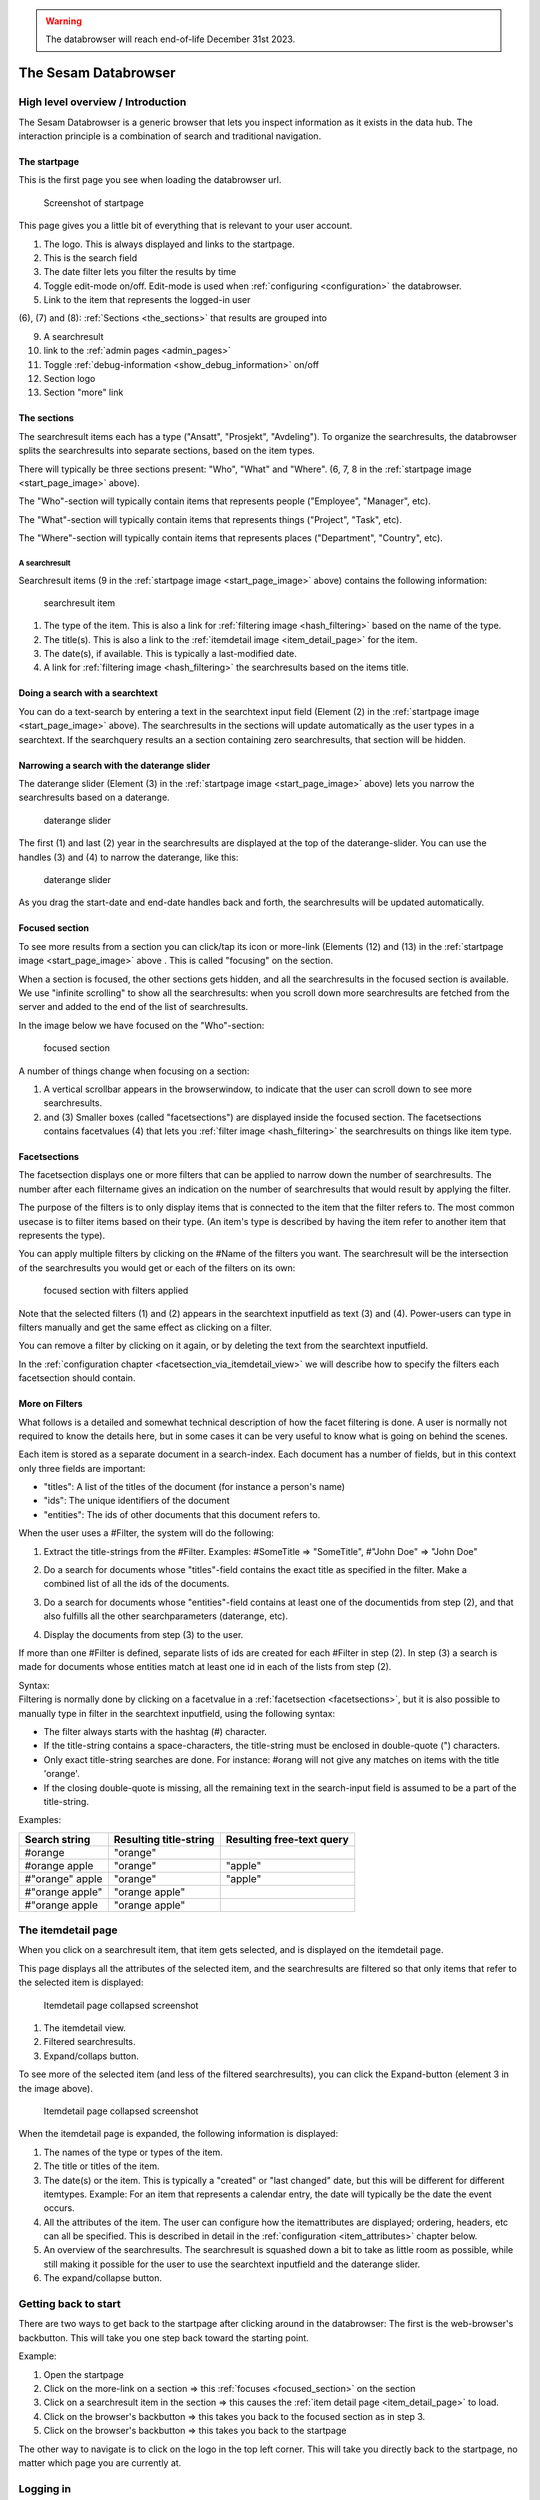 .. warning::

  The databrowser will reach end-of-life December 31st 2023.

The Sesam Databrowser
=====================

High level overview / Introduction
----------------------------------

The Sesam Databrowser is a generic browser that lets you inspect
information as it exists in the data hub. The interaction principle is a
combination of search and traditional navigation.

The startpage
^^^^^^^^^^^^^

This is the first page you see when loading the databrowser url.

.. _start_page_image:

.. figure:: ./databrowser-guide-images/startpage.png
   :width: 800 px
   :alt: Screenshot of startpage

   Screenshot of startpage

This page gives you a little bit of everything that is relevant to your
user account.

(1) The logo. This is always displayed and links to the startpage.

(2) This is the search field

(3) The date filter lets you filter the results by time

(4) Toggle edit-mode on/off. Edit-mode is used when :ref:`configuring <configuration>` the databrowser.

(5) Link to the item that represents the logged-in user

(6), (7) and (8): :ref:`Sections <the_sections>` that results are grouped
into

(9)  A searchresult

(10) link to the :ref:`admin pages <admin_pages>`

(11) Toggle :ref:`debug-information <show_debug_information>` on/off

(12) Section logo

(13) Section "more" link

.. _the_sections:

The sections
^^^^^^^^^^^^

The searchresult items each has a type ("Ansatt", "Prosjekt",
"Avdeling"). To organize the searchresults, the databrowser splits the
searchresults into separate sections, based on the item types.

There will typically be three sections present: "Who", "What" and
"Where". (6, 7, 8 in the :ref:`startpage image <start_page_image>` above).

The "Who"-section will typically contain items that represents people
("Employee", "Manager", etc).

The "What"-section will typically contain items that represents things
("Project", "Task", etc).

The "Where"-section will typically contain items that represents places
("Department", "Country", etc).

A searchresult
~~~~~~~~~~~~~~

Searchresult items (9 in the :ref:`startpage image <start_page_image>` above) contains the following information:

.. figure:: ./databrowser-guide-images/resultitem.png
   :alt: searchresult item

   searchresult item

(1) The type of the item. This is also a link for
    :ref:`filtering image <hash_filtering>` based on the name of the type.

(2) The title(s). This is also a link to the :ref:`itemdetail image <item_detail_page>` for the item.

(3) The date(s), if available. This is typically a last-modified date.

(4) A link for :ref:`filtering image <hash_filtering>` the searchresults based
    on the items title.

Doing a search with a searchtext
^^^^^^^^^^^^^^^^^^^^^^^^^^^^^^^^

You can do a text-search by entering a text in the searchtext input
field (Element (2) in the :ref:`startpage image <start_page_image>` above). The searchresults in the sections will update automatically as
the user types in a searchtext. If the searchquery results an a section
containing zero searchresults, that section will be hidden.

.. _daterange_slider:

Narrowing a search with the daterange slider
^^^^^^^^^^^^^^^^^^^^^^^^^^^^^^^^^^^^^^^^^^^^

The daterange slider (Element (3) in the :ref:`startpage image <start_page_image>` above) lets you narrow the searchresults
based on a daterange.

.. figure:: ./databrowser-guide-images/daterange.png
   :alt: daterange slider

   daterange slider

The first (1) and last (2) year in the searchresults are displayed at
the top of the daterange-slider. You can use the handles (3) and (4) to
narrow the daterange, like this:

.. figure:: ./databrowser-guide-images/daterange_in_action.png
   :alt: daterange slider

   daterange slider

As you drag the start-date and end-date handles back and forth, the
searchresults will be updated automatically.

.. _focused_section:

Focused section
^^^^^^^^^^^^^^^

To see more results from a section you can click/tap its icon or
more-link (Elements (12) and (13) in the :ref:`startpage image <start_page_image>` above . This is called "focusing" on the
section.

When a section is focused, the other sections gets hidden, and all the
searchresults in the focused section is available. We use "infinite
scrolling" to show all the searchresults: when you scroll down more
searchresults are fetched from the server and added to the end of the
list of searchresults.

In the image below we have focused on the "Who"-section:

.. figure:: ./databrowser-guide-images/focused_section.png
   :width: 800 px
   :alt: focused section

   focused section

A number of things change when focusing on a section:

(1) A vertical scrollbar appears in the browserwindow, to indicate that
    the user can scroll down to see more searchresults.

(2) and (3) Smaller boxes (called "facetsections") are displayed inside
    the focused section. The facetsections contains facetvalues (4) that
    lets you :ref:`filter image <hash_filtering>` the searchresults on things
    like item type.

.. _facetsections:

Facetsections
^^^^^^^^^^^^^

The facetsection displays one or more filters that can be applied to
narrow down the number of searchresults. The number after each
filtername gives an indication on the number of searchresults that would
result by applying the filter.

The purpose of the filters is to only display items that is connected to
the item that the filter refers to. The most common usecase is to filter
items based on their type. (An item's type is described by having the
item refer to another item that represents the type).

You can apply multiple filters by clicking on the #Name of the filters
you want. The searchresult will be the intersection of the searchresults
you would get or each of the filters on its own:

.. figure:: ./databrowser-guide-images/focused_section_with_filters_applied.png
   :width: 800 px
   :alt: focused section with filters applied

   focused section with filters applied

Note that the selected filters (1) and (2) appears in the searchtext
inputfield as text (3) and (4). Power-users can type in filters manually
and get the same effect as clicking on a filter.

You can remove a filter by clicking on it again, or by deleting the text
from the searchtext inputfield.

In the :ref:`configuration chapter <facetsection_via_itemdetail_view>` we
will describe how to specify the filters each facetsection should
contain.

.. _hash_filtering:

More on Filters
^^^^^^^^^^^^^^^

What follows is a detailed and somewhat technical description of how the
facet filtering is done. A user is normally not required to know the
details here, but in some cases it can be very useful to know what is
going on behind the scenes.

Each item is stored as a separate document in a search-index. Each
document has a number of fields, but in this context only three fields
are important:

-  "titles": A list of the titles of the document (for instance a
   person's name)
-  "ids": The unique identifiers of the document
-  "entities": The ids of other documents that this document refers to.

When the user uses a #Filter, the system will do the following:

1. Extract the title-strings from the #Filter. Examples: #SomeTitle =>
   "SomeTitle", #"John Doe" => "John Doe"

2. | Do a search for documents whose "titles"-field contains the exact
     title as specified in the filter. Make a
   | combined list of all the ids of the documents.

3. Do a search for documents whose "entities"-field contains at least
   one of the documentids from step (2), and that also fulfills all the
   other searchparameters (daterange, etc).

4. Display the documents from step (3) to the user.

If more than one #Filter is defined, separate lists of ids are created
for each #Filter in step (2). In step (3) a search is made for documents
whose entities match at least one id in each of the lists from step (2).

| Syntax:
| Filtering is normally done by clicking on a facetvalue in a
  :ref:`facetsection <facetsections>`, but it is also possible to manually
  type in filter in the searchtext inputfield, using the following
  syntax:

-  The filter always starts with the hashtag (#) character.
-  If the title-string contains a space-characters, the title-string
   must be enclosed in double-quote (") characters.
-  Only exact title-string searches are done. For instance: #orang will
   not give any matches on items with the title 'orange'.
-  If the closing double-quote is missing, all the remaining text in the
   search-input field is assumed to be a part of the title-string.

Examples:

=============== ====================== =========================
Search string   Resulting title-string Resulting free-text query
=============== ====================== =========================
#orange         "orange"
#orange apple   "orange"               "apple"
#"orange" apple "orange"               "apple"
#"orange apple" "orange apple"
#"orange apple  "orange apple"
=============== ====================== =========================

.. _item_detail_page:

The itemdetail page
-------------------

When you click on a searchresult item, that item gets selected, and is
displayed on the itemdetail page.

This page displays all the attributes of the selected item, and the
searchresults are filtered so that only items that refer to the selected
item is displayed:

.. figure:: ./databrowser-guide-images/itemdetail_page_collapsed.png
   :width: 800 px
   :alt: Itemdetail page collapsed screenshot

   Itemdetail page collapsed screenshot

(1) The itemdetail view.

(2) Filtered searchresults.

(3) Expand/collaps button.

To see more of the selected item (and less of the filtered
searchresults), you can click the Expand-button (element 3 in the image
above).

.. figure:: ./databrowser-guide-images/itemdetail_page_expanded.png
   :width: 800 px
   :alt: Itemdetail page collapsed screenshot

   Itemdetail page collapsed screenshot

When the itemdetail page is expanded, the following information is
displayed:

(1) The names of the type or types of the item.

(2) The title or titles of the item.

(3) The date(s) or the item. This is typically a "created" or "last
    changed" date, but this will be different for different itemtypes.
    Example: For an item that represents a calendar entry, the date will
    typically be the date the event occurs.

(4) All the attributes of the item. The user can configure how the
    itemattributes are displayed; ordering, headers, etc can all be
    specified. This is described in detail in the :ref:`configuration <item_attributes>`
    chapter below.

(5) An overview of the searchresults. The searchresult is squashed down
    a bit to take as little room as possible, while still making it
    possible for the user to use the searchtext inputfield and the
    daterange slider.

(6) The expand/collapse button.

Getting back to start
---------------------

There are two ways to get back to the startpage after clicking around in
the databrowser: The first is the web-browser's backbutton. This will
take you one step back toward the starting point.

Example:

1. Open the startpage

2. Click on the more-link on a section => this :ref:`focuses <focused_section>` on the section

3. Click on a searchresult item in the section => this causes the :ref:`item detail page <item_detail_page>` to load.

4. Click on the browser's backbutton => this takes you back to the
   focused section as in step 3.

5. Click on the browser's backbutton => this takes you back to the
   startpage

The other way to navigate is to click on the logo in the top left
corner. This will take you directly back to the startpage, no matter
which page you are currently at.

Logging in
----------

TODO: explain how authentication works:

Authentication with google
^^^^^^^^^^^^^^^^^^^^^^^^^^

Authentication with microsoft live
^^^^^^^^^^^^^^^^^^^^^^^^^^^^^^^^^^

Authentication via a frontend proxy server
^^^^^^^^^^^^^^^^^^^^^^^^^^^^^^^^^^^^^^^^^^

User object
^^^^^^^^^^^

The "user object" is the item that represents the currently logged-in
user. This item will not be displayed in any searchresults, but can be
reached by clicking on the little person-icon in the top right corner.

.. _databrowser_configuration:

Configuration
-------------

Specifying what appears in the "Who"-section.
^^^^^^^^^^^^^^^^^^^^^^^^^^^^^^^^^^^^^^^^^^^^^

As mentioned in the :ref:`chapter about "Sections" <the_sections>`, the
searchresults are organized into different sections (for instance "Who",
"What", "Where" and "Why), based on the type of each searchresult item.

You can select which section an item type belongs to via the itemdetail
page. This is done as follows:

-  Go to the startpage
-  Click on the first search-result in the "Where"-section. This opens
   the itemdetail view.
-  Click on the expand-button, if needed
-  Click on the "edit"-button (The little pencil in the top right corner
   of the browserwindow). This changes the view to "edit"-mode, see the
   screenshot below.

.. figure:: ./databrowser-guide-images/itemdetail_page_editmode.png
   :width: 800 px
   :alt: itemdetail page editmode

   itemdetail page editmode

1) At the top of the itemdetail view all the types of the selected item
   will be displayed. After each type name is listed the section that
   items of that type will appear in. If the link after a type says
   "Unknown", it means that that itemtype hasn't been assigned to a
   section. The item may have more than one type, but at least one of
   the types will be assigned to the "Where"-section.

-  To change which section the item appears in, click on the sectioname
   link after the itemtype (element (1) in the screenshot above. This
   will open a dialogbox where you can select one of the "Who", "What",
   "Where" sections. Select "What".

.. figure:: ./databrowser-guide-images/itemdetail_page_editmode_sectiondialog.png
   :alt: itemdetail page editmode

   itemdetail page editmode

You can now return to the front page (by clicking on the sesam-logo in
the top left corner) to see who your change has affected the
searchresults: The item will now have been moved from the "Where" to the
"What" section.

Note: It is a good idea to change the section back to the original value
afterwards; all the changes you make apply to all users, not just to
you. Click the browsers back-button to go back to the itemdetail page
and select the "Where"- section again.

.. _facetsection_via_itemdetail_view:

Specifying what appears in a facetsection via the itemdetail view.
^^^^^^^^^^^^^^^^^^^^^^^^^^^^^^^^^^^^^^^^^^^^^^^^^^^^^^^^^^^^^^^^^^

The content of the :ref:`facetsections <facetsections>` can also be
specified on the itemdetail page. In this example we will add the
"Avdeling"-

Click on the "What"-heading to to focus on the "What"-section. The
section will expand to take up the full width of the screen, and will
display a "What" facetsection.

Lets assume that we want to have a "Hvor" facetsection that displays the
values of the "departmentid" attribute.

-  Go to the front page and click on the first searchresult in the
   "Hvem"-section
-  Click on the "expand"-link if neccessary, to make the itemdetail view
   take up the whole browserwindow.
-  Click on the "edit"-button (The little pencil in the top right corner
   of the browserwindow)
-  Find the "departmentid" label and click on it. This opens a dialog
   where you can configure the attribute.
-  Select "Hvor" in the "Facet section" dropdown (1) and click the
   submit-button (2).

.. figure:: ./databrowser-guide-images/itemattributes_config_facetsection.png
   :alt: Facet section dropdown

   Facet section dropdown

-  Click on the sesam-logo in the top left corner to go back to the
   front page
-  Click on the "more"-link in the bottom right corner of the
   "Hvem"-section

The "Hvem"-section will now display a "Hvor"-facetsection (in addition
to the old "Hva"-facetsection). As before: If this is a production
system is is a good idea to revert your changes afterwards.

Display fields
^^^^^^^^^^^^^^

Some of the fields of an item has a special significance, and we often
want to display the fields in a more prominent place than the generic
field list. There are three different types of display fields:

.. figure:: ./databrowser-guide-images/itemdetail_page_displayfield_nonedit.png
   :width: 800 px
   :alt: itemdetail page with displayfields

   itemdetail page with displayfields

(1) "Title"-fields are displayed as the title(s) of an item. Typically
    usage: a persons full name.

(2) "Description"-fields are displayed below the titles. They are
    typically used to display a longer text that describes the item
    somehow.

(3) "Date"-fields describes the dates of the item. This can be things
    like "created date" or "modification date", "birth date".

A field is assigned to a display-field via the edit-mode in the
itemdetail-page:

.. figure:: ./databrowser-guide-images/itemdetail_page_editmode_displayfield_description_original.png
   :width: 800 px
   :alt: itemdetail page with displayfields

   itemdetail page with displayfields

To change the display-field setting, select a setting from the dropdown
(1) and click the submit-button (2).

Only the display-field settings that apply to a particular field; in the
example above we are looking at a text-field, so the "Date"
display-field setting is not available in this case.

Search fields
^^^^^^^^^^^^^

Search-fields are similar to display-fields, in that they are item
fields with some special significance. But while the display-fields
settings describes how a field is displayed to the user, the
search-field settings describe how a field is used when searching for
data.

There are three different kinds of search-fields:

1. "Title": These fields are used when doing using a :ref:`#TitleFilter <hash_filtering>`. See the :ref:`hash_filtering` chapter
2. "Date": These fields are used when narrowing a set of searchresults
   with the :ref:`daterange slider <daterange_slider>`.
3. "Email": These fields are used when searching for items that are
   related to the currently logged-in user. These items are then used to
   boost searchresults relevant to the current user.

.. _item_attributes:

Item attributes
^^^^^^^^^^^^^^^

In addition to the itemattribute settings we have already mentioned,
there are a few others that we also must mention.

.. figure:: ./databrowser-guide-images/itemdetail_page_editmode_itemattributesmisc.png
   :width: 800 px
   :alt: itemdetail page misc item attributes

   itemdetail page misc item attributes

(1) The "psi" is the unique identifier of the item attribute type. This
    is readonly.

(2) | "Type specific": This checkbox specifies whether or not the
      settings should apply to all instances of the item attribute, or
      only instances of the attribute on items of the same type as the
      current item.
    | This could for instance be used to give the "title"-attribute a
      label of "First- and lastname" for a person, and "Project title"
      for a project.

(3) "Label": The headingtext for the itemattribute.

(4) "Group": The name of the group the itemattribute should be place
    under. To create a new group, simply set this value to a new value.
    If no such group already exists, it will be implicitly created.

(5) "Sortorder": The attribute's sortorder within the group.

(6) Visible: A checkbox that specified whether or not this attribute
    should be displayed or not. (An attribute is alwasy visible in
    edit-mode, regardless of this setting)

(7) Renderer: How the attribute should be rendered. This is normally set
    to "default", which means that the system will attempt to guess at
    the best way of rendering the attribute.

.. _admin_pages:

Admin pages
-----------

In addition to the normal searchresults and itemdetail pages, the
datebrowser also has some pages that is only visible for administrative
users.

These are reached by adding "/admin_index" to the databrower address in your browser.
Example: if your databrowser is reached at ``https://databrowser.example.com``, the admin-pages
will be at ``https://databrowser.example.com/admin_index``.

.. figure:: ./databrowser-guide-images/admin_index_page.png
   :width: 800 px
   :alt: Screenshot of admin index page

   Screenshot of admin index page

Below we will look at each of the avialable admin-pages.

Configuration page
^^^^^^^^^^^^^^^^^^

.. figure:: ./databrowser-guide-images/admin_configuration_page.png
   :width: 800 px
   :alt: Screenshot of configuration admin page

   Screenshot of configuration admin page

This page displays all the configuration-settings of the databrowser. It
is mostly useful for developers who are trying to track down some
problem.

Near the top of the page is a listing of where the databrowser read its
configuration from:

(1) A list of the default configuration-files. These are the files that
    all installations of the databrowser shares.

(2) A list of the installation-specific configuration-files. These files
    are supplied by each installation of the databrowser, and will
    typically override configuration-settings found in the default
    configuration-files.

(3) The redis-server that the databrowser is connected to. When making
    configuration-changes via the gui, the changes are stored in this
    redis-server.

(4) Links for downloading and uploading all configuration-changes to the
    redis server. See the :ref:`Redis configuration upload page <databrowser_configuration_redis_upload_page>`

(5) A list of configuration attributes is displayed for each [section] in the databrowser.ini file.

Data types page
^^^^^^^^^^^^^^^

.. figure:: ./databrowser-guide-images/admin_datatypes_page.png
   :width: 800 px
   :alt: Screenshot of datatypes admin page

   Screenshot of datatypes admin page

This page displays information about item-types and attriute-types, and
lets you do the same configurations as on the itemdetail page. Sometimes
it is easier to do such configuration here, since you don't first have
to find an item that has the item-type or attribute-types that you want
to configure.

Logging page
^^^^^^^^^^^^

.. figure:: ./databrowser-guide-images/admin_logging_page.png
   :width: 800 px
   :alt: Screenshot of logging admin page

   Screenshot of logging admin page

This page is only of interest to developers that has access to the
server logs. It is not meant to be used by end-users. The page lets you
change the log-levels of the various bits of the code. These settings
are not persisted anywhere, and will be reset to their default values
once the databrowser server restarts. To permanently change the
log-levels you have to modify your installation-specific
"production.ini"-file.

.. _show_debug_information:

Debug information
-----------------

The "Enable debug"-link on the bottom of the page will cause additional
information to be displayed on the page. This can be useful when trying
to track down problems with the configuration of the databrowser.

In the image below we have enabled debug information on the frontpage:

.. figure:: ./databrowser-guide-images/startpage_with_debuginfo.png
   :width: 800 px
   :alt: screenshot with debug information enabled

   screenshot with debug information enabled

Explanation:

1) This links to a ":ref:`searchresult explanation page <searchresult_explanation_page>`"
   that shows detailed technical information about the search-queries that were run in order
   to generate the search results.

2) This debug-info text describes the settings the databrowser sued to
   render the searchresult item.

3) A link to the underlying solr-data of the searchresult item.

4) The link in the footer has now changed to "Disable debug"

.. _searchresult_explanation_page:

Searchresult explanation page
-----------------------------

This is a special debuginfo page that displays information about the
solr-queries that was used to generate a list of searchresults. It is
mostly useful for developers and administrators that needs to debug and
tweak the search configuration.

.. figure:: ./databrowser-guide-images/searchresult_explanation_page.png
   :width: 800 px
   :alt: Searchresult explanation page screenshot

   Searchresult explanation page screenshot

.. _databrowser_configuration_redis_upload_page:

Redis configuration upload page
-------------------------------

.. figure:: ./databrowser-guide-images/configuration_redis_upload_page.png
   :width: 800 px
   :alt: Redis configuration upload page screenshot

   Screenshot of Redis upload page

This page lets you bulk-upload configuration settings directly to the Redis server.
The current configuration is displayed in the textarea. You can either make changes to the existing
configuration or copy/paste the config from somewhere else (for instance another databrowser
instance).

This is useful if you have more than one databrowser instance and you want to copy
configuration from one instance to another (for instance from a test-instance to a
-instance).

Databrowser API Reference
-------------------------

..
   TODO pull swagger from somewhere instead of having a copy here
.. openapi:: ./swagger_databrowser.yaml
